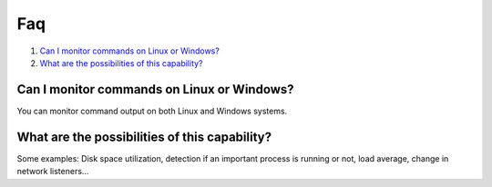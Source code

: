 .. _command-faq:

Faq
===

#. `Can I monitor commands on Linux or Windows?`_
#. `What are the possibilities of this capability?`_

Can I monitor commands on Linux or Windows?
-----------------------------------------------
You can monitor command output on both Linux and Windows systems.

What are the possibilities of this capability?
---------------------------------------------------
Some examples: Disk space utilization, detection if an important process is running or not, load average, change in network listeners...

